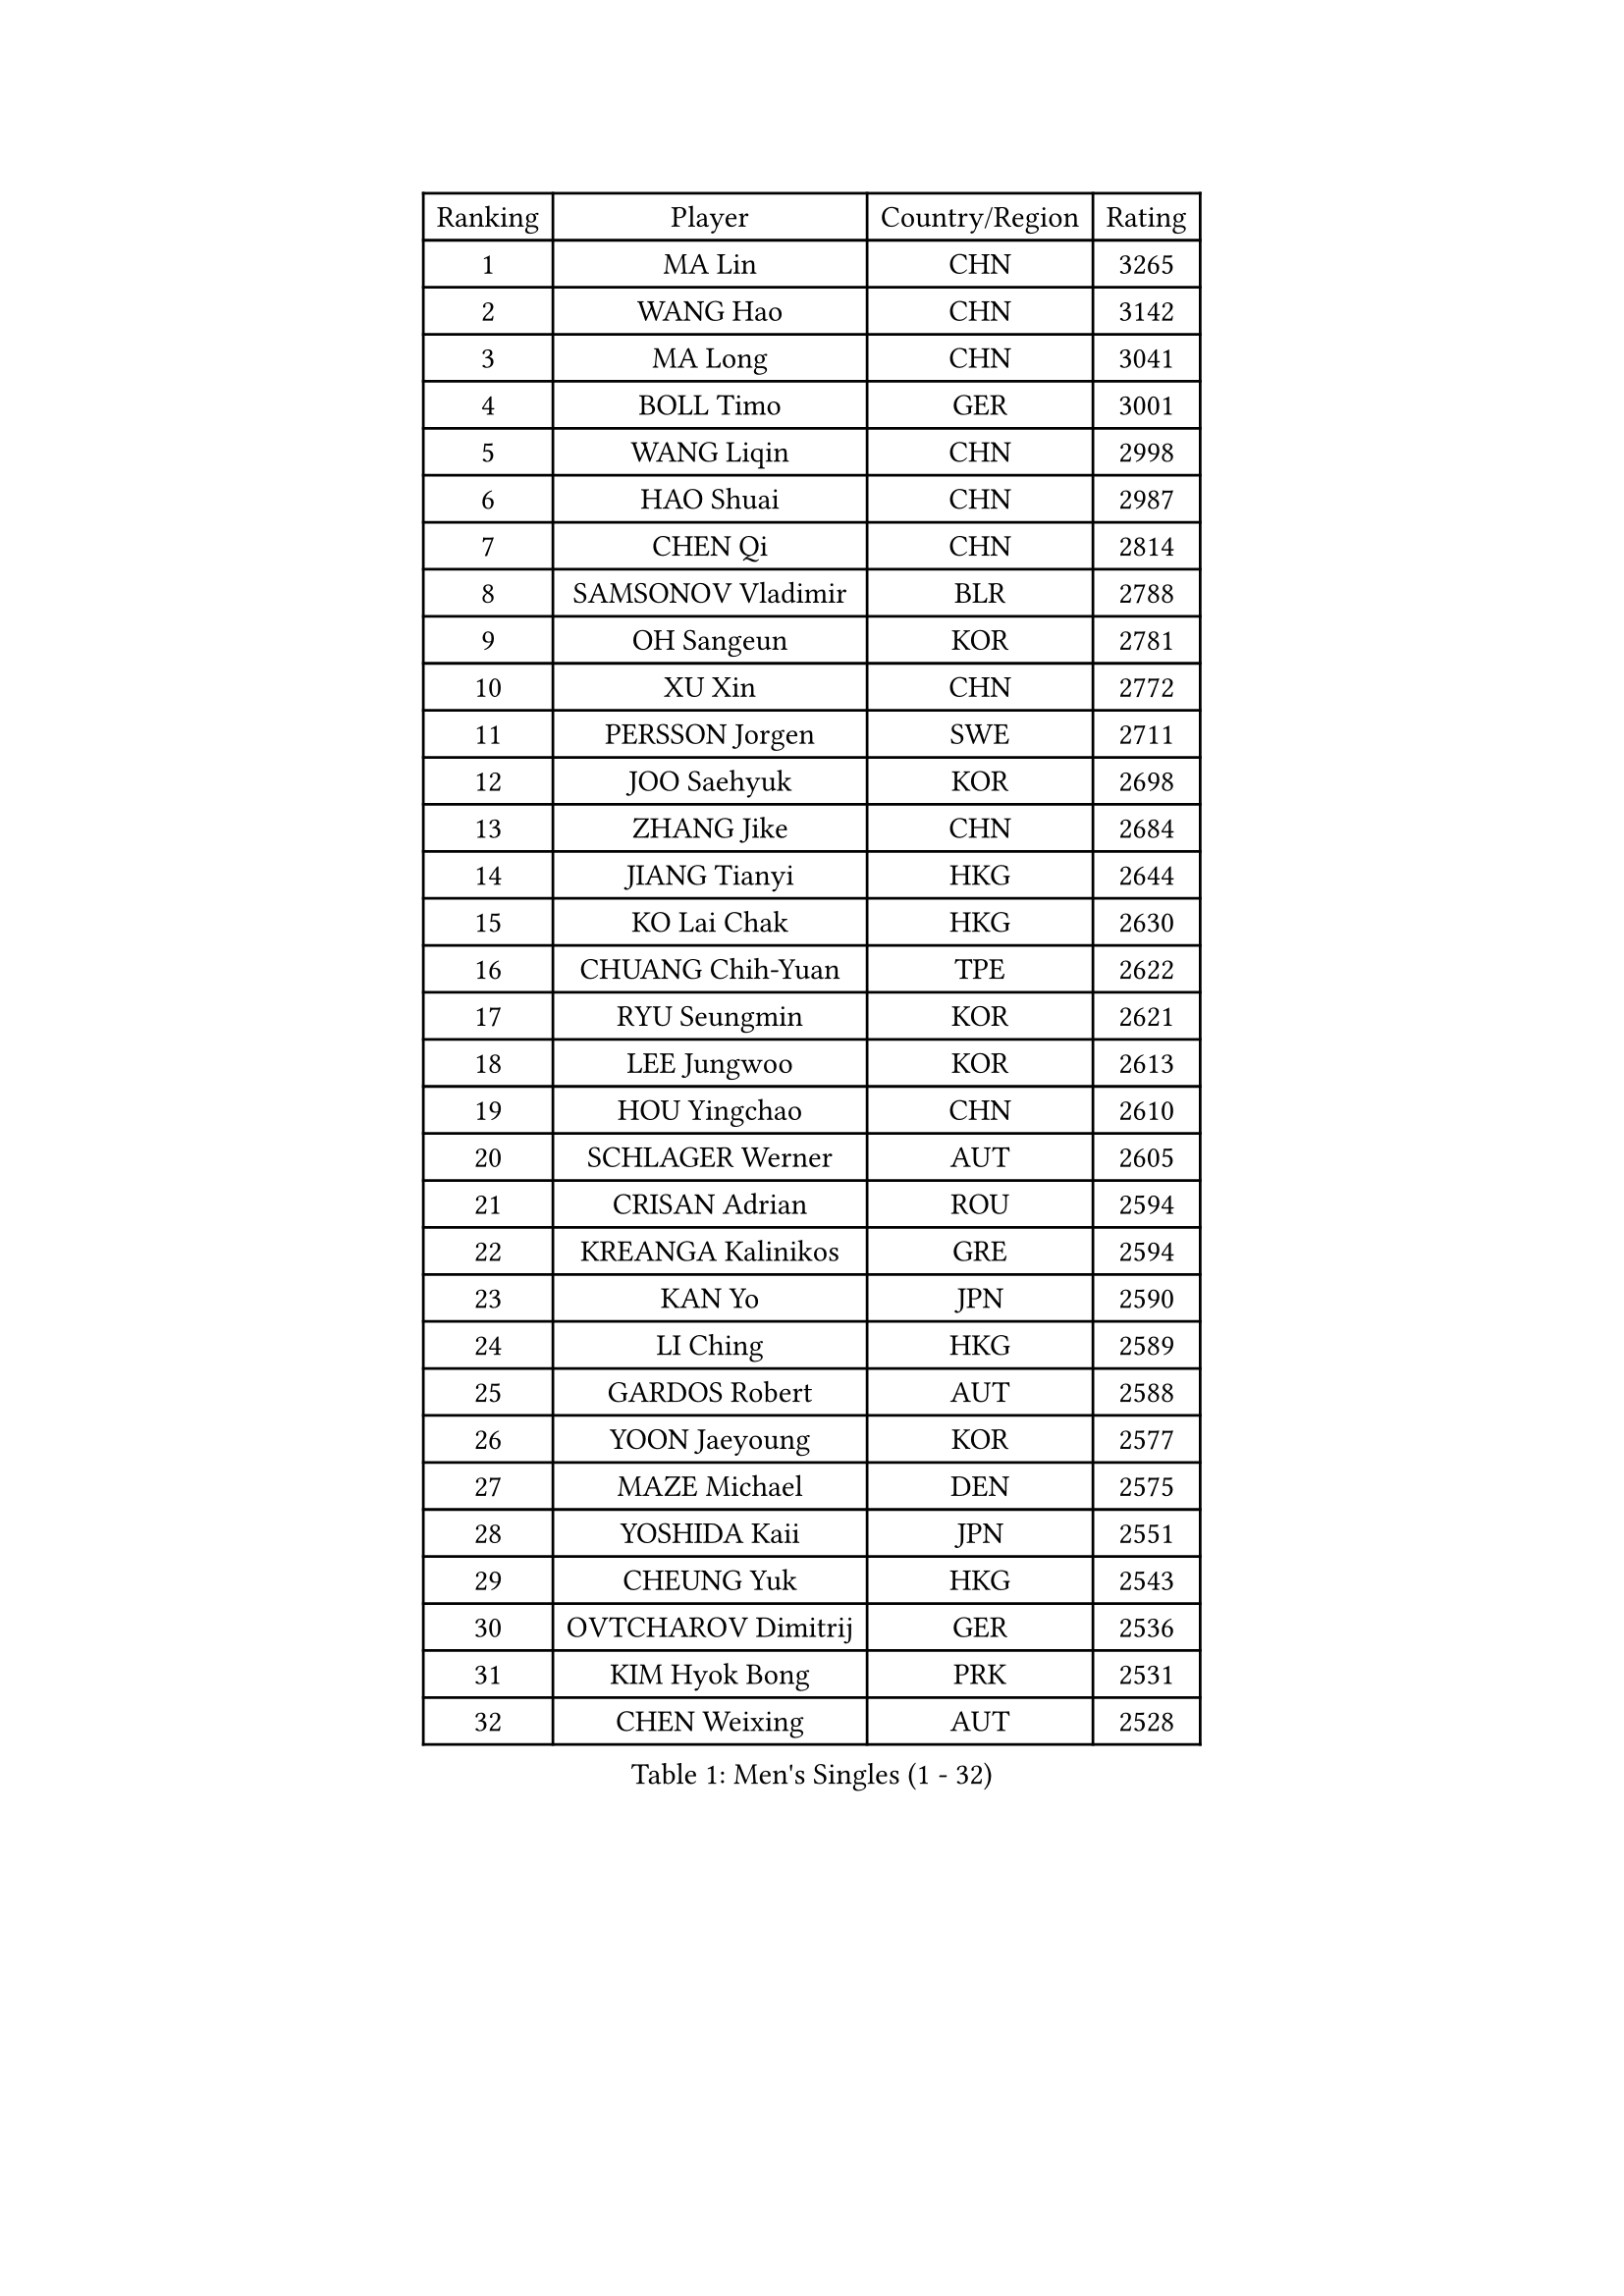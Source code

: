 
#set text(font: ("Courier New", "NSimSun"))
#figure(
  caption: "Men's Singles (1 - 32)",
    table(
      columns: 4,
      [Ranking], [Player], [Country/Region], [Rating],
      [1], [MA Lin], [CHN], [3265],
      [2], [WANG Hao], [CHN], [3142],
      [3], [MA Long], [CHN], [3041],
      [4], [BOLL Timo], [GER], [3001],
      [5], [WANG Liqin], [CHN], [2998],
      [6], [HAO Shuai], [CHN], [2987],
      [7], [CHEN Qi], [CHN], [2814],
      [8], [SAMSONOV Vladimir], [BLR], [2788],
      [9], [OH Sangeun], [KOR], [2781],
      [10], [XU Xin], [CHN], [2772],
      [11], [PERSSON Jorgen], [SWE], [2711],
      [12], [JOO Saehyuk], [KOR], [2698],
      [13], [ZHANG Jike], [CHN], [2684],
      [14], [JIANG Tianyi], [HKG], [2644],
      [15], [KO Lai Chak], [HKG], [2630],
      [16], [CHUANG Chih-Yuan], [TPE], [2622],
      [17], [RYU Seungmin], [KOR], [2621],
      [18], [LEE Jungwoo], [KOR], [2613],
      [19], [HOU Yingchao], [CHN], [2610],
      [20], [SCHLAGER Werner], [AUT], [2605],
      [21], [CRISAN Adrian], [ROU], [2594],
      [22], [KREANGA Kalinikos], [GRE], [2594],
      [23], [KAN Yo], [JPN], [2590],
      [24], [LI Ching], [HKG], [2589],
      [25], [GARDOS Robert], [AUT], [2588],
      [26], [YOON Jaeyoung], [KOR], [2577],
      [27], [MAZE Michael], [DEN], [2575],
      [28], [YOSHIDA Kaii], [JPN], [2551],
      [29], [CHEUNG Yuk], [HKG], [2543],
      [30], [OVTCHAROV Dimitrij], [GER], [2536],
      [31], [KIM Hyok Bong], [PRK], [2531],
      [32], [CHEN Weixing], [AUT], [2528],
    )
  )#pagebreak()

#set text(font: ("Courier New", "NSimSun"))
#figure(
  caption: "Men's Singles (33 - 64)",
    table(
      columns: 4,
      [Ranking], [Player], [Country/Region], [Rating],
      [33], [QIU Yike], [CHN], [2528],
      [34], [KORBEL Petr], [CZE], [2522],
      [35], [LI Ping], [QAT], [2513],
      [36], [TANG Peng], [HKG], [2512],
      [37], [GERELL Par], [SWE], [2506],
      [38], [SUSS Christian], [GER], [2506],
      [39], [WANG Zengyi], [POL], [2494],
      [40], [LEE Jungsam], [KOR], [2486],
      [41], [MIZUTANI Jun], [JPN], [2479],
      [42], [PRIMORAC Zoran], [CRO], [2466],
      [43], [TAN Ruiwu], [CRO], [2466],
      [44], [GAO Ning], [SGP], [2453],
      [45], [HAN Jimin], [KOR], [2449],
      [46], [BLASZCZYK Lucjan], [POL], [2444],
      [47], [BAUM Patrick], [GER], [2441],
      [48], [GACINA Andrej], [CRO], [2438],
      [49], [TUGWELL Finn], [DEN], [2431],
      [50], [KIM Junghoon], [KOR], [2423],
      [51], [KONG Linghui], [CHN], [2423],
      [52], [GIONIS Panagiotis], [GRE], [2419],
      [53], [#text(gray, "ROSSKOPF Jorg")], [GER], [2417],
      [54], [MONTEIRO Thiago], [BRA], [2413],
      [55], [WALDNER Jan-Ove], [SWE], [2403],
      [56], [LEE Jinkwon], [KOR], [2402],
      [57], [FEJER-KONNERTH Zoltan], [GER], [2392],
      [58], [TORIOLA Segun], [NGR], [2392],
      [59], [LIN Ju], [DOM], [2390],
      [60], [JANG Song Man], [PRK], [2382],
      [61], [KISHIKAWA Seiya], [JPN], [2381],
      [62], [STEGER Bastian], [GER], [2380],
      [63], [LEUNG Chu Yan], [HKG], [2378],
      [64], [#text(gray, "XU Hui")], [CHN], [2376],
    )
  )#pagebreak()

#set text(font: ("Courier New", "NSimSun"))
#figure(
  caption: "Men's Singles (65 - 96)",
    table(
      columns: 4,
      [Ranking], [Player], [Country/Region], [Rating],
      [65], [RUBTSOV Igor], [RUS], [2375],
      [66], [TOKIC Bojan], [SLO], [2374],
      [67], [KOSOWSKI Jakub], [POL], [2368],
      [68], [TAKAKIWA Taku], [JPN], [2367],
      [69], [MATSUDAIRA Kenta], [JPN], [2362],
      [70], [ELOI Damien], [FRA], [2354],
      [71], [KARAKASEVIC Aleksandar], [SRB], [2353],
      [72], [CHIANG Peng-Lung], [TPE], [2342],
      [73], [SMIRNOV Alexey], [RUS], [2337],
      [74], [#text(gray, "KEEN Trinko")], [NED], [2328],
      [75], [FILIMON Andrei], [ROU], [2318],
      [76], [HE Zhiwen], [ESP], [2315],
      [77], [ACHANTA Sharath Kamal], [IND], [2311],
      [78], [BOBOCICA Mihai], [ITA], [2310],
      [79], [YANG Min], [ITA], [2307],
      [80], [WU Chih-Chi], [TPE], [2307],
      [81], [CHIANG Hung-Chieh], [TPE], [2307],
      [82], [CIOTI Constantin], [ROU], [2306],
      [83], [PISTEJ Lubomir], [SVK], [2299],
      [84], [LIVENTSOV Alexey], [RUS], [2295],
      [85], [KEINATH Thomas], [SVK], [2295],
      [86], [SHMYREV Maxim], [RUS], [2292],
      [87], [ZHANG Chao], [CHN], [2292],
      [88], [MATSUDAIRA Kenji], [JPN], [2289],
      [89], [FEGERL Stefan], [AUT], [2287],
      [90], [CHO Eonrae], [KOR], [2285],
      [91], [KONECNY Tomas], [CZE], [2279],
      [92], [KUZMIN Fedor], [RUS], [2277],
      [93], [RI Chol Guk], [PRK], [2276],
      [94], [HIELSCHER Lars], [GER], [2276],
      [95], [LIM Jaehyun], [KOR], [2275],
      [96], [OYA Hidetoshi], [JPN], [2271],
    )
  )#pagebreak()

#set text(font: ("Courier New", "NSimSun"))
#figure(
  caption: "Men's Singles (97 - 128)",
    table(
      columns: 4,
      [Ranking], [Player], [Country/Region], [Rating],
      [97], [FREITAS Marcos], [POR], [2266],
      [98], [HUANG Sheng-Sheng], [TPE], [2258],
      [99], [GORAK Daniel], [POL], [2258],
      [100], [LEI Zhenhua], [CHN], [2248],
      [101], [MATTENET Adrien], [FRA], [2244],
      [102], [LUNDQVIST Jens], [SWE], [2242],
      [103], [APOLONIA Tiago], [POR], [2241],
      [104], [MA Liang], [SGP], [2241],
      [105], [BENTSEN Allan], [DEN], [2237],
      [106], [DIDUKH Oleksandr], [UKR], [2235],
      [107], [BURGIS Matiss], [LAT], [2234],
      [108], [SHIMOYAMA Takanori], [JPN], [2233],
      [109], [#text(gray, "PAVELKA Tomas")], [CZE], [2228],
      [110], [SAIVE Jean-Michel], [BEL], [2227],
      [111], [CHANG Yen-Shu], [TPE], [2225],
      [112], [CHTCHETININE Evgueni], [BLR], [2222],
      [113], [ERLANDSEN Geir], [NOR], [2221],
      [114], [YANG Zi], [SGP], [2221],
      [115], [HABESOHN Daniel], [AUT], [2213],
      [116], [JAKAB Janos], [HUN], [2209],
      [117], [DRINKHALL Paul], [ENG], [2208],
      [118], [LEBESSON Emmanuel], [FRA], [2207],
      [119], [LIU Song], [ARG], [2196],
      [120], [CARNEROS Alfredo], [ESP], [2194],
      [121], [MONTEIRO Joao], [POR], [2191],
      [122], [GRUJIC Slobodan], [SRB], [2191],
      [123], [MEROTOHUN Monday], [NGR], [2190],
      [124], [SALEH Ahmed], [EGY], [2181],
      [125], [MACHADO Carlos], [ESP], [2175],
      [126], [PLACHY Josef], [CZE], [2170],
      [127], [LEGOUT Christophe], [FRA], [2168],
      [128], [PAZSY Ferenc], [HUN], [2166],
    )
  )